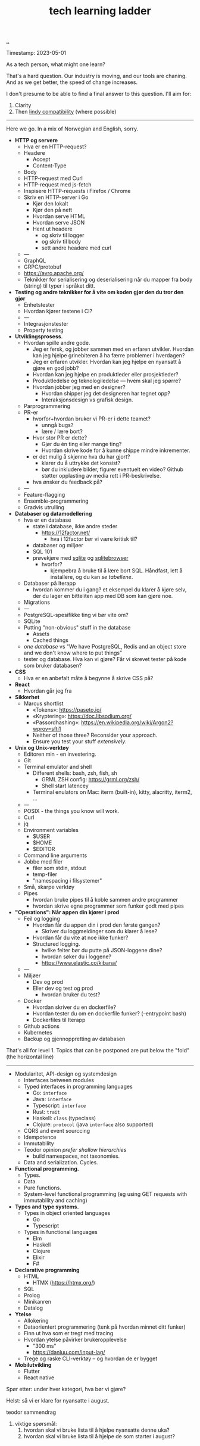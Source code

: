:PROPERTIES:
:ID: 2be96e32-2649-4416-956a-64cbb23a3f9e
:END:
#+TITLE: tech learning ladder

[[file:..][..]]

Timestamp: 2023-05-01

As a tech person, what might one learn?

That's a hard question.
Our industry is moving, and our tools are chaning.
And as we get better, the speed of change increases.

I don't presume to be able to find a final answer to this question.
I'll aim for:

1. Clarity
2. Then [[id:dfd45cfa-3154-47ef-8f74-06fe0e69715e][lindy compatibility]] (where possible)

-----

Here we go.
In a mix of Norwegian and English, sorry.

- *HTTP og servere*
  - Hva er en HTTP-request?
  - Headere
    - Accept
    - Content-Type
  - Body
  - HTTP-request med Curl
  - HTTP-request med js-fetch
  - Inspisere HTTP-requests i Firefox / Chrome
  - Skriv en HTTP-server i Go
    - Kjør den lokalt
    - Kjør den på nett
    - Hvordan serve HTML
    - Hvordan serve JSON
    - Hent ut headere
      - og skriv til logger
      - og skriv til body
      - sett andre headere med curl
  - ---
  - GraphQL
  - GRPC/protobuf
  - https://avro.apache.org/
  - Teknikker for serialisering og deserialisering når du mapper fra body (string) til typer i språket ditt.
- *Testing og andre teknikker for å vite om koden gjør den du tror den gjør*
  - Enhetstester
  - Hvordan kjører testene i CI?
  - ---
  - Integrasjonstester
  - Property testing
- *Utviklingsprosess*.
  - Hvordan spille andre gode.
    - Jeg er fersk, og jobber sammen med en erfaren utvikler.
      Hvordan kan jeg hjelpe grinebiteren å ha færre problemer i hverdagen?
    - Jeg er erfaren utvikler.
      Hvordan kan jeg hjelpe en nyansatt å gjøre en god jobb?
    - Hvordan kan jeg hjelpe en produktleder eller prosjektleder?
    - Produktledelse og teknologiledelse --- hvem skal jeg spørre?
    - Hvordan jobber jeg med en designer?
      - Hvordan shipper jeg det designeren har tegnet opp?
      - Interaksjonsdesign vs grafisk design.
  - Parprogrammering
  - PR-er
    - hvorfor+hvordan bruker vi PR-er i dette teamet?
      - unngå bugs?
      - lære / lære bort?
    - Hvor stor PR er dette?
      - Gjør du én ting eller mange ting?
      - Hvordan skrive kode for å kunne shippe mindre inkrementer.
    - er det mulig å skjønne hva du har gjort?
      - klarer du å uttrykke det konsist?
      - bør du inkludere bilder, figurer eventuelt en video?
        Github støtter opplasting av media rett i PR-beskrivelse.
    - hva ønsker du feedback på?
  - ---
  - Feature-flagging
  - Ensemble-programmering
  - Gradvis utrulling
- *Databaser og datamodellering*
  - hva er en database
    - state i database, ikke andre steder
      - https://12factor.net/
        - hva i 12factor bør vi være kritisk til?
    - databaser og miljøer
    - SQL 101
    - prøvekjøre med [[id:b79cec4e-13d3-451c-9577-dad732c31438][sqlite]] og [[id:7c092c90-0868-44a1-b17e-fcc5be10c1ce][sqlitebrowser]]
      - hvorfor?
        - kjempebra å bruke til å lære bort SQL.
          Håndfast, lett å installere, og du kan /se tabellene/.
  - Databaser på Iterapp
    - hvordan kommer du i gang?
      et eksempel du klarer å kjøre selv, der du lager en bitteliten app med DB som kan gjøre noe.
  - Migrations
  - ---
  - PostgreSQL-spesifikke ting vi bør vite om?
  - SQLite
  - Putting "non-obvious" stuff in the database
    - Assets
    - Cached things
  - /one database/ vs "We have PostgreSQL, Redis and an object store and we don't know where to put things"
  - tester og database.
    Hva kan vi gjøre?
    Får vi skrevet tester på kode som bruker databasen?
- *CSS*
  - Hva er en anbefalt måte å begynne å skrive CSS på?
- *React*
  - Hvordan går jeg fra
- *Sikkerhet*
  - Marcus shortlist
    - «Tokens»: https://paseto.io/
    - «Kryptering»: https://doc.libsodium.org/
    - «Passordhashing»: https://en.wikipedia.org/wiki/Argon2?wprov=sfti1
    - Neither of those three? Reconsider your approach.
    - Ensure you test your stuff /extensively/.
- *Unix og Unix-verktøy*
  - Editoren min - en investering.
  - Git
  - Terminal emulator and shell
    - Different shells: bash, zsh, fish, sh
      - GRML ZSH config: https://grml.org/zsh/
      - Shell start latencey
    - Terminal enulators on Mac: iterm (built-in), kitty, alacritty, iterm2, ...
  - ---
  - POSIX - the things you know will work.
  - Curl
  - jq
  - Environment variables
    - $USER
    - $HOME
    - $EDITOR
  - Command line arguments
  - Jobbe med filer
    - filer som stdin, stdout
    - temp-filer
    - "namespacing i filsystemer"
  - Små, skarpe verktøy
  - Pipes
    - hvordan bruke pipes til å koble sammen andre programmer
    - hvordan skrive egne programmer som funker godt med pipes
- *"Operations": Når appen din kjører i prod*
  - Feil og logging
    - Hvordan får du appen din i prod den første gangen?
      - Skriver du loggmeldinger som du klarer å lese?
    - Hvordan får du vite at noe ikke funker?
    - Structured logging.
      - hvilke felter bør du putte på JSON-loggene dine?
      - hvordan søker du i loggene?
      - https://www.elastic.co/kibana/
  - ---
  - Miljøer
    - Dev og prod
    - Eller dev og test og prod
      - hvordan bruker du test?
  - Docker
    - Hvordan skriver du en dockerfile?
    - Hvordan tester du om en dockerfile funker? (--entrypoint bash)
    - Dockerfiles til Iterapp
  - Github actions
  - Kubernetes
  - Backup og gjennoppretting av databasen

That's all for level 1.
Topics that can be postponed are put below the "fold" (the horizontal line)

-----

- Modularitet, API-design og systemdesign
  - Interfaces between modules
  - Typed interfaces in programming languages
    - Go: =interface=
    - Java: =interface=
    - Typescript: =interface=
    - Rust: =trait=
    - Haskell: =class= (typeclass)
    - Clojure: =protocol= (java =interface= also supported)
  - CQRS and event sourccing
  - Idempotence
  - Immutability
  - Teodor opinion /prefer shallow hierarchies/
    - build namespaces, not taxonomies.
  - Data and serialization.
    Cycles.
- *Functional programming.*
  - Types.
  - Data.
  - Pure functions.
  - System-level functional programming (eg using GET requests with immutability and caching)
- *Types and type systems.*
  - Types in object oriented languages
    - Go
    - Typescript
  - Types in functional languages
    - Elm
    - Haskell
    - Clojure
    - Elixir
    - F#
- *Declarative programming*
  - HTML
    - HTMX (https://htmx.org/)
  - SQL
  - Prolog
  - Minikanren
  - Datalog
- *Ytelse*
  - Allokering
  - Dataorientert programmering (tenk på hvordan minnet ditt funker)
  - Finn ut hva som er tregt med tracing
  - Hvordan ytelse påvirker brukeropplevelse
    - "300 ms"
    - https://danluu.com/input-lag/
  - Trege og raske CLI-verktøy -- og hvordan de er bygget
- *Mobilutvikling*
  - Flutter
  - React native

Spør etter: under hver kategori, hva bør vi gjøre?

Helst: så vi er klare for nyansatte i august.

teodor sammendrag

1. viktige spørsmål:
   1. hvordan skal vi bruke lista til å hjelpe nyansatte denne uka?
   2. hvordan skal vi bruke lista til å hjelpe de som starter i august?
